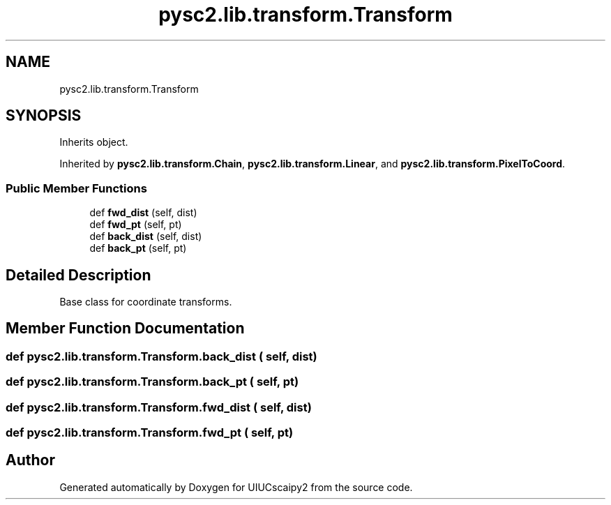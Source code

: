 .TH "pysc2.lib.transform.Transform" 3 "Fri Sep 28 2018" "UIUCscaipy2" \" -*- nroff -*-
.ad l
.nh
.SH NAME
pysc2.lib.transform.Transform
.SH SYNOPSIS
.br
.PP
.PP
Inherits object\&.
.PP
Inherited by \fBpysc2\&.lib\&.transform\&.Chain\fP, \fBpysc2\&.lib\&.transform\&.Linear\fP, and \fBpysc2\&.lib\&.transform\&.PixelToCoord\fP\&.
.SS "Public Member Functions"

.in +1c
.ti -1c
.RI "def \fBfwd_dist\fP (self, dist)"
.br
.ti -1c
.RI "def \fBfwd_pt\fP (self, pt)"
.br
.ti -1c
.RI "def \fBback_dist\fP (self, dist)"
.br
.ti -1c
.RI "def \fBback_pt\fP (self, pt)"
.br
.in -1c
.SH "Detailed Description"
.PP 

.PP
.nf
Base class for coordinate transforms.
.fi
.PP
 
.SH "Member Function Documentation"
.PP 
.SS "def pysc2\&.lib\&.transform\&.Transform\&.back_dist ( self,  dist)"

.SS "def pysc2\&.lib\&.transform\&.Transform\&.back_pt ( self,  pt)"

.SS "def pysc2\&.lib\&.transform\&.Transform\&.fwd_dist ( self,  dist)"

.SS "def pysc2\&.lib\&.transform\&.Transform\&.fwd_pt ( self,  pt)"


.SH "Author"
.PP 
Generated automatically by Doxygen for UIUCscaipy2 from the source code\&.

